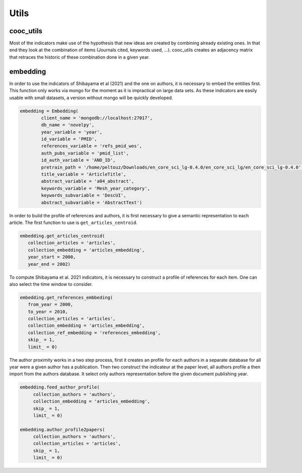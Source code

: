 .. _Utils:

Utils
=====

.. _cooc_utils:

cooc_utils
------------

Most of the indicators make use of the hypothesis that new ideas are created by combining already existing ones. In that end they look at the combination of items (Journals cited, keywords used, ...). cooc_utils creates an adjacency matrix that retraces the historic of these combination done in a given year.


.. py:function:: create_cooc(var, sub_var, year_var, collection_name, client_name = None, db_name = None, time_window = range(1980,2021), weighted_network = False, self_loop = False)

   Create co-occurence matrix 

   :param str var: The key of interest in the dict.
   :param str sub_var: Name of the key which holds the ID of the variable of interest.
   :param str year_var: Name of the key which value is the year of creation of the document.
   :param str collection_name: Name of the collection (either Mongo or Json) where the data is
   :param str client_name: Name of the MongoDB client
   :param str db_name: Name of the MongoDB
   :param range time_window: Compute the cooc for the years in range
   :param str weighted_network: False if you want a combinaisons that appears multiple time in a single paper to be accounted as 1
   :param str self_loop: True if you want the diagonal in the coocurence matrix

   :return: 
   
   :raises ValueError: 
   :raises TypeError: 

.. _embedding:

embedding
------------

In order to use the indicators of Shibayama et al (2021) and the one on authors, it is necessary to embed the entities first. This function only works via mongo for the moment as it is impractical on large data sets. As these indicators are easily usable with small datasets, a version without mongo will be quickly developed.


.. py:function:: Embedding(year_variable, time_range, id_variable, references_variable, pretrain_path, title_variable, abstract_variable, client_name = None, db_name = None, keywords_variable = None, keywords_subvariable = None, abstract_subvariable = None, id_auth_variable = None, auth_pubs_variable = None)

    - Compute semantic centroid for each paper (abstract and title)
    - Create embedded references profile for each article.
    - Compute an author profile of embedded articles per year and store it for each article.

   :param str var_year: year variable name
   :param str var_id: identifier variable name
   :param str var_auth_id: authors identifer variable name
   :param str pretrain_path: path to the pretrain word2vec: 'your/path/to/en_core_sci_lg-0.4.0/en_core_sci_lg/en_core_sci_lg-0.4.0
   :param str var_title: title variable name
   :param str var_abstract: abstract variable name
   :param str var_keyword: keyword variable name
   :param str subvar_keyword: keyword subvariable name
   :param str client_name: Name of the MongoDB client
   :param str db_name: Name of the MongoDB

   :return: 
   
   :raises ValueError: 
   :raises TypeError: 



.. code-block:: python

	embedding = Embedding(
		client_name = 'mongodb://localhost:27017',
		db_name = 'novelpy',
		year_variable = 'year',
		id_variable = 'PMID',
		references_variable = 'refs_pmid_wos',
		auth_pubs_variable = 'pmid_list',
		id_auth_variable = 'AND_ID',
		pretrain_path = '/home/peltouz/Downloads/en_core_sci_lg-0.4.0/en_core_sci_lg/en_core_sci_lg-0.4.0',
		title_variable = 'ArticleTitle',
		abstract_variable = 'a04_abstract',
		keywords_variable = 'Mesh_year_category',
		keywords_subvariable = 'DescUI',
		abstract_subvariable = 'AbstractText')

In order to build the profile of references and authors, it is first necessary to give a semantic representation to each article. The first function to use is ``get_articles_centroid``.

.. code-block:: python

   embedding.get_articles_centroid(
      collection_articles = 'articles',
      collection_embedding = 'articles_embedding',
      year_start = 2000,
      year_end = 2002)

To compute Shibayama et al. 2021 indicators, it is necessary to construct a profile of references for each item. One can also select the time window to consider.


.. code-block:: python

   embedding.get_references_embbeding(
      from_year = 2000,
      to_year = 2010,
      collection_articles = 'articles',
      collection_embedding = 'articles_embedding',
      collection_ref_embedding = 'references_embedding',
      skip_ = 1,
      limit_ = 0)

The author proximity works in a two step process, first it creates an profile for each authors in a separate database for all year were a given author has a publication. Then two construct the indicateur at the paper level, all authors profile a then import from the authors database. It select only authors representation before the given document publishing year.

.. code-block:: python

   embedding.feed_author_profile(
	collection_authors = 'authors',
        collection_embedding = 'articles_embedding',
        skip_ = 1,
        limit_ = 0)

   embedding.author_profile2papers(
	collection_authors = 'authors',
        collection_articles = 'articles',
        skip_ = 1,
        limit_ = 0)


